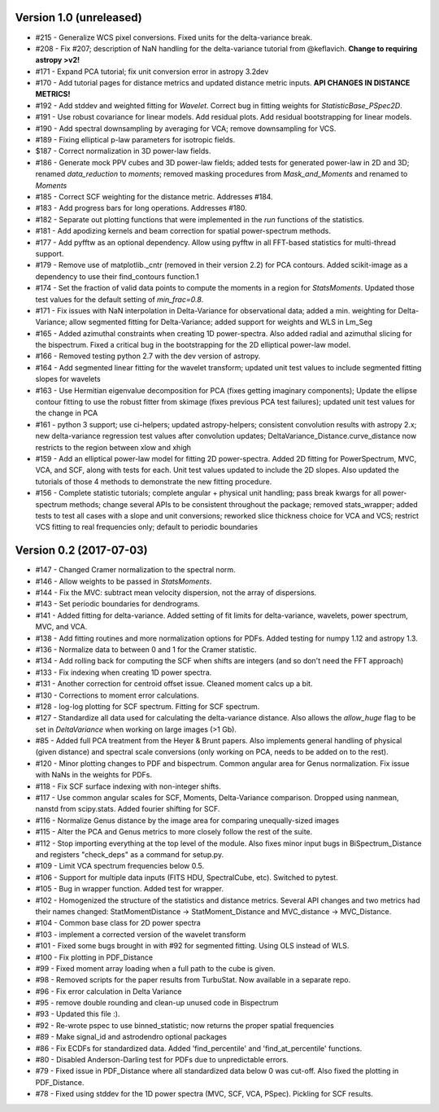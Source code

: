 
Version 1.0 (unreleased)
------------------------
* #215 - Generalize WCS pixel conversions. Fixed units for the delta-variance break.
* #208 - Fix #207; description of NaN handling for the delta-variance tutorial from @keflavich. **Change to requiring astropy >v2!**
* #171 - Expand PCA tutorial; fix unit conversion error in astropy 3.2dev
* #170 - Add tutorial pages for distance metrics and updated distance metric inputs. **API CHANGES IN DISTANCE METRICS!**
* #192 - Add stddev and weighted fitting for `Wavelet`. Correct bug in fitting weights for `StatisticBase_PSpec2D`.
* #191 - Use robust covariance for linear models. Add residual plots. Add residual bootstrapping for linear models.
* #190 - Add spectral downsampling by averaging for VCA; remove downsampling for VCS.
* #189 - Fixing elliptical p-law parameters for isotropic fields.
* $187 - Correct normalization in 3D power-law fields.
* #186 - Generate mock PPV cubes and 3D power-law fields; added tests for generated power-law in 2D and 3D; renamed `data_reduction` to `moments`; removed masking procedures from `Mask_and_Moments` and renamed to `Moments`
* #185 - Correct SCF weighting for the distance metric. Addresses #184.
* #183 - Add progress bars for long operations. Addresses #180.
* #182 - Separate out plotting functions that were implemented in the `run` functions of the statistics.
* #181 - Add apodizing kernels and beam correction for spatial power-spectrum methods.
* #177 - Add pyfftw as an optional dependency. Allow using pyfftw in all FFT-based statistics for multi-thread support.
* #179 - Remove use of matplotlib._cntr (removed in their version 2.2) for PCA contours. Added scikit-image as a dependency to use their find_contours function.1
* #174 - Set the fraction of valid data points to compute the moments in a region for `StatsMoments`. Updated those test values for the default setting of `min_frac=0.8`.
* #171 - Fix issues with NaN interpolation in Delta-Variance for observational data; added a min. weighting for Delta-Variance; allow segmented fitting for Delta-Variance; added support for weights and WLS in Lm_Seg
* #165 - Added azimuthal constraints when creating 1D power-spectra. Also added radial and azimuthal slicing for the bispectrum. Fixed a critical bug in the bootstrapping for the 2D elliptical power-law model.
* #166 - Removed testing python 2.7 with the dev version of astropy.
* #164 - Add segmented linear fitting for the wavelet transform; updated unit test values to include segmented fitting slopes for wavelets
* #163 - Use Hermitian eigenvalue decomposition for PCA (fixes getting imaginary components); Update the ellipse contour fitting to use the robust fitter from skimage (fixes previous PCA test failures); updated unit test values for the change in PCA
* #161 - python 3 support; use ci-helpers; updated astropy-helpers; consistent convolution results with astropy 2.x; new delta-variance regression test values after convolution updates; DeltaVariance_Distance.curve_distance now restricts to the region between xlow and xhigh
* #159 - Add an elliptical power-law model for fitting 2D power-spectra. Added 2D fitting for PowerSpectrum, MVC, VCA, and SCF, along with tests for each. Unit test values updated to include the 2D slopes. Also updated the tutorials of those 4 methods to demonstrate the new fitting procedure.
* #156 - Complete statistic tutorials; complete angular + physical unit handling; pass break kwargs for all power-spectrum methods; change several APIs to be consistent throughout the package; removed stats_wrapper; added tests to test all cases with a slope and unit conversions; reworked slice thickness choice for VCA and VCS; restrict VCS fitting to real frequencies only; default to periodic boundaries

Version 0.2 (2017-07-03)
-----------
* #147 - Changed Cramer normalization to the spectral norm.
* #146 - Allow weights to be passed in `StatsMoments`.
* #144 - Fix the MVC: subtract mean velocity dispersion, not the array of dispersions.
* #143 - Set periodic boundaries for dendrograms.
* #141 - Added fitting for delta-variance. Added setting of fit limits for delta-variance, wavelets, power spectrum, MVC, and VCA.
* #138 - Add fitting routines and more normalization options for PDFs. Added testing for numpy 1.12 and astropy 1.3.
* #136 - Normalize data to between 0 and 1 for the Cramer statistic.
* #134 - Add rolling back for computing the SCF when shifts are integers (and so don't need the FFT approach)
* #133 - Fix indexing when creating 1D power spectra.
* #131 - Another correction for centroid offset issue. Cleaned moment calcs up a bit.
* #130 - Corrections to moment error calculations.
* #128 - log-log plotting for SCF spectrum. Fitting for SCF spectrum.
* #127 - Standardize all data used for calculating the delta-variance distance. Also allows the `allow_huge` flag to be set in `DeltaVariance` when working on large images (>1 Gb).
* #85 - Added full PCA treatment from the Heyer & Brunt papers. Also implements general handling of physical (given distance) and spectral scale conversions (only working on PCA, needs to be added on to the rest).
* #120 - Minor plotting changes to PDF and bispectrum. Common angular area for Genus normalization. Fix issue with NaNs in the weights for PDFs.
* #118 - Fix SCF surface indexing with non-integer shifts.
* #117 - Use common angular scales for SCF, Moments, Delta-Variance comparison. Dropped using nanmean, nanstd from scipy.stats. Added fourier shifting for SCF.
* #116 - Normalize Genus distance by the image area for comparing unequally-sized images
* #115 - Alter the PCA and Genus metrics to more closely follow the rest of the suite.
* #112 - Stop importing everything at the top level of the module. Also fixes minor input bugs in BiSpectrum_Distance and registers "check_deps" as a command for setup.py.
* #109 - Limit VCA spectrum frequencies below 0.5.
* #106 - Support for multiple data inputs (FITS HDU, SpectralCube, etc). Switched to pytest.
* #105 - Bug in wrapper function. Added test for wrapper.
* #102 - Homogenized the structure of the statistics and distance metrics. Several API changes and two metrics had their names changed: StatMomentDistance -> StatMoment_Distance and MVC_distance -> MVC_Distance.
* #104 - Common base class for 2D power spectra
* #103 - implement a corrected version of the wavelet transform
* #101 - Fixed some bugs brought in with #92 for segmented fitting. Using OLS instead of WLS.
* #100 - Fix plotting in PDF_Distance
* #99 - Fixed moment array loading when a full path to the cube is given.
* #98 - Removed scripts for the paper results from TurbuStat. Now available in a separate repo.
* #96 - Fix error calculation in Delta Variance
* #95 - remove double rounding and clean-up unused code in Bispectrum
* #93 - Updated this file :).
* #92 - Re-wrote pspec to use binned_statistic; now returns the proper spatial frequencies
* #89 - Make signal_id and astrodendro optional packages
* #86 - Fix ECDFs for standardized data. Added 'find_percentile' and 'find_at_percentile' functions.
* #80 - Disabled Anderson-Darling test for PDFs due to unpredictable errors.
* #79 - Fixed issue in PDF_Distance where all standardized data below 0 was cut-off. Also fixed the plotting in PDF_Distance.
* #78 - Fixed using stddev for the 1D power spectra (MVC, SCF, VCA, PSpec). Pickling for SCF results.